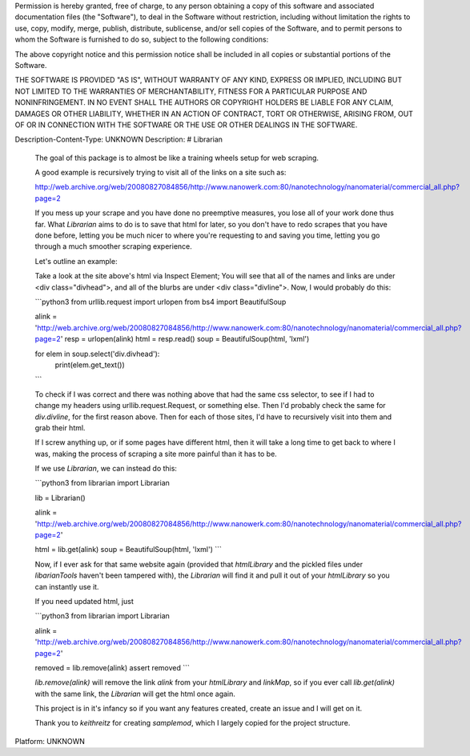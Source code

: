 Permission is hereby granted, free of charge, to any person obtaining a copy of this software and associated documentation files (the "Software"), to deal in the Software without restriction, including without limitation the rights to use, copy, modify, merge, publish, distribute, sublicense, and/or sell copies of the Software, and to permit persons to whom the Software is furnished to do so, subject to the following conditions:

The above copyright notice and this permission notice shall be included in all copies or substantial portions of the Software.

THE SOFTWARE IS PROVIDED "AS IS", WITHOUT WARRANTY OF ANY KIND, EXPRESS OR IMPLIED, INCLUDING BUT NOT LIMITED TO THE WARRANTIES OF MERCHANTABILITY, FITNESS FOR A PARTICULAR PURPOSE AND NONINFRINGEMENT. IN NO EVENT SHALL THE AUTHORS OR COPYRIGHT HOLDERS BE LIABLE FOR ANY CLAIM, DAMAGES OR OTHER LIABILITY, WHETHER IN AN ACTION OF CONTRACT, TORT OR OTHERWISE, ARISING FROM, OUT OF OR IN CONNECTION WITH THE SOFTWARE OR THE USE OR OTHER DEALINGS IN THE SOFTWARE.

Description-Content-Type: UNKNOWN
Description: # Librarian
        
        The goal of this package is to almost be like a training wheels setup for web scraping.
        
        A good example is recursively trying to visit all of the links on a site such as:
        
        http://web.archive.org/web/20080827084856/http://www.nanowerk.com:80/nanotechnology/nanomaterial/commercial_all.php?page=2
        
        If you mess up your scrape and you have done no preemptive measures, you lose all of your work done thus far. What `Librarian` aims to do is to save that html for later, so you don't have to redo scrapes that you have done before, letting you be much nicer to where you're requesting to and saving you time, letting you go through a much smoother scraping experience.
        
        Let's outline an example:
        
        Take a look at the site above's html via Inspect Element; You will see that all of the names and links are under <div class="divhead">, and all of the blurbs are under <div class="divline">. Now, I would probably do this:
        
        ```python3
        from urllib.request import urlopen
        from bs4 import BeautifulSoup
        
        alink = 'http://web.archive.org/web/20080827084856/http://www.nanowerk.com:80/nanotechnology/nanomaterial/commercial_all.php?page=2'
        resp = urlopen(alink)
        html = resp.read()
        soup = BeautifulSoup(html, 'lxml')
        
        for elem in soup.select('div.divhead'):
            print(elem.get_text())
        ```
        
        To check if I was correct and there was nothing above that had the same css selector, to see if I had to change my headers using urllib.request.Request, or something else.
        Then I'd probably check the same for `div.divline`, for the first reason above. Then for each of those sites, I'd have to recursively visit into them and grab their html.
        
        If I screw anything up, or if some pages have different html, then it will take a long time to get back to where I was, making the process of scraping a site more painful than it has to be.
        
        If we use `Librarian`, we can instead do this:
        
        ```python3
        from librarian import Librarian
        
        lib = Librarian()
        
        alink = 'http://web.archive.org/web/20080827084856/http://www.nanowerk.com:80/nanotechnology/nanomaterial/commercial_all.php?page=2'
        
        html = lib.get(alink)
        soup = BeautifulSoup(html, 'lxml')
        ```
        
        Now, if I ever ask for that same website again (provided that `htmlLibrary` and the pickled files under `libarianTools` haven't been tampered with), the `Librarian` will find it and pull it out of your `htmlLibrary` so you can instantly use it.
        
        If you need updated html, just
        
        ```python3
        from librarian import Librarian
        
        alink = 'http://web.archive.org/web/20080827084856/http://www.nanowerk.com:80/nanotechnology/nanomaterial/commercial_all.php?page=2'
        
        removed = lib.remove(alink)
        assert removed
        ```
        
        `lib.remove(alink)` will remove the link `alink` from your `htmlLibrary` and `linkMap`, so if you ever call `lib.get(alink)` with the same link, the `Librarian` will get the html once again.
        
        
        This project is in it's infancy so if you want any features created, create an issue and I will get on it.
        
        
        Thank you to `keithreitz` for creating `samplemod`, which I largely copied for the project structure.
        
Platform: UNKNOWN
